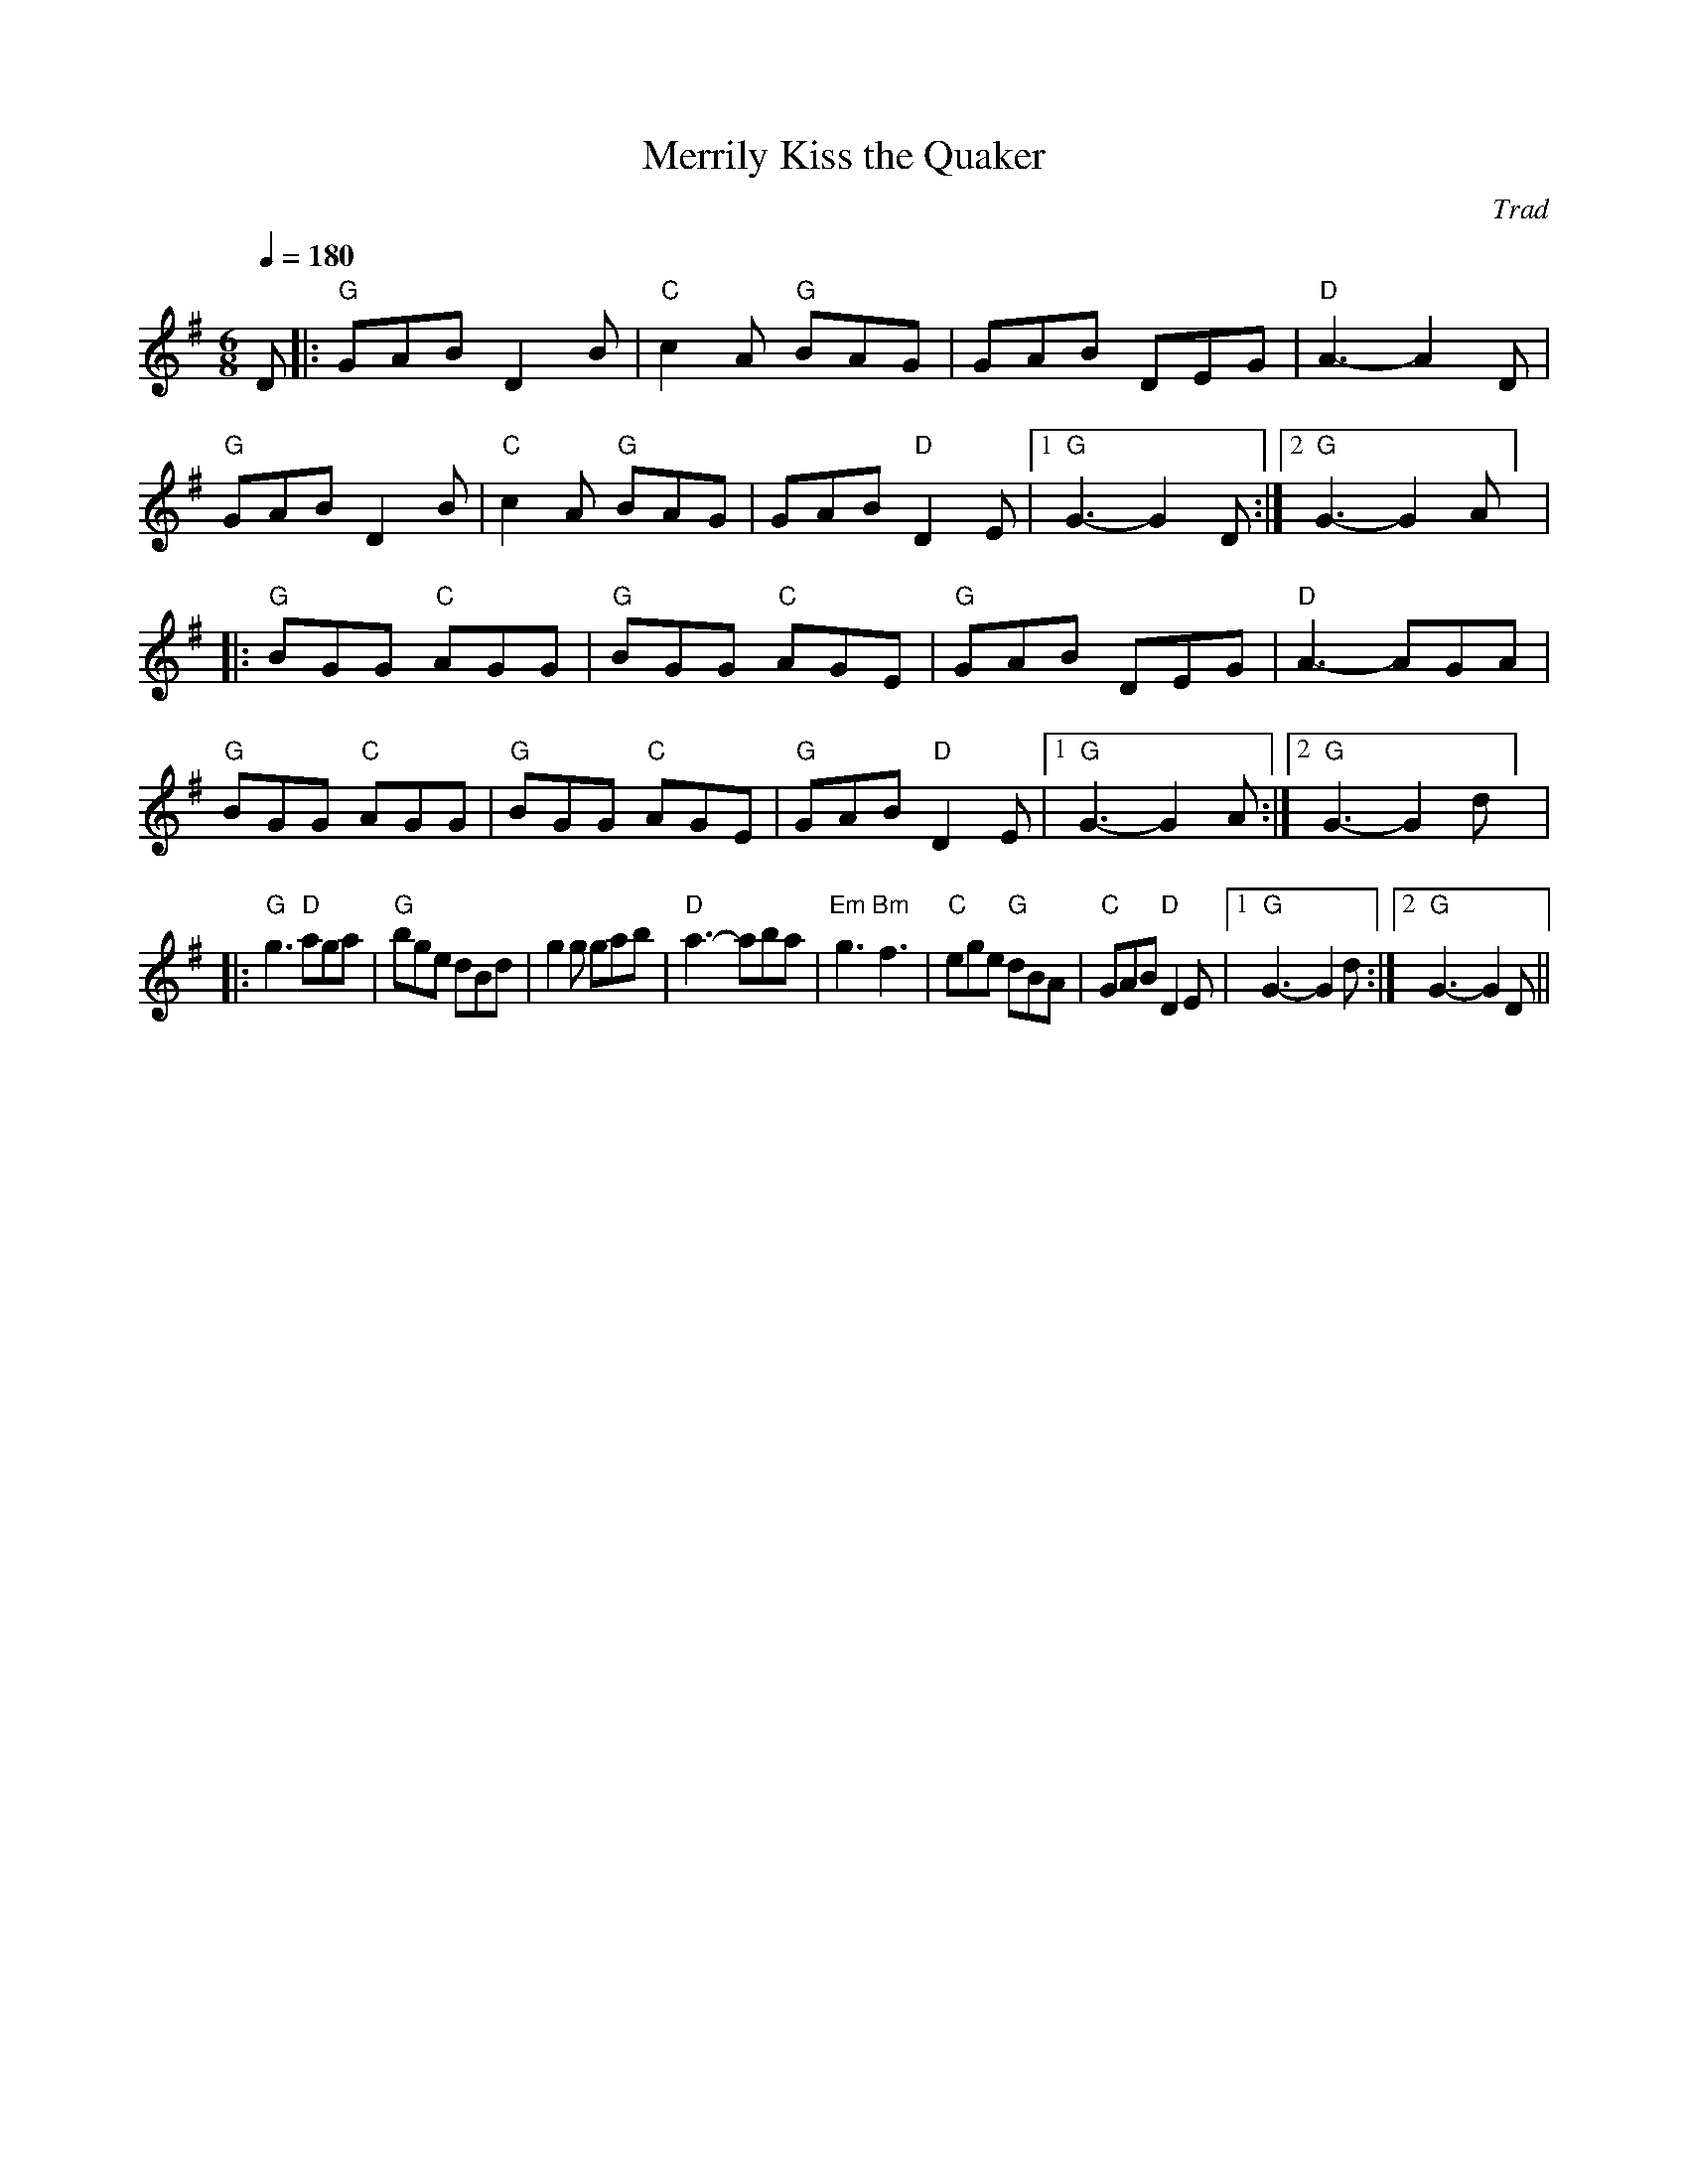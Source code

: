 X:1
T:Merrily Kiss the Quaker
C:Trad
R:Jig
Z:Transcribed to abc by Michael Greene, 2007
G:48 bar jigs
M:6/8
L: 1/8
Q:1/4=180
K:G
D|:"G"GAB D2B|"C"c2A "G"BAG|GAB DEG|"D"A3-A2D|\
"G"GAB D2B|"C"c2A "G"BAG|GAB "D"D2 E|1"G"G3-G2 D:|2"G"G3-G2 A] |
|:"G"BGG "C"AGG|"G"BGG "C"AGE|"G"GAB DEG|"D"A3-AGA|\
"G"BGG "C"AGG|"G"BGG "C"AGE|"G"GAB "D"D2E|1"G"G3-G2 A:|2"G"G3-G2 d] |
|:"G"g3 "D"aga|"G"bge dBd|g2g gab|"D"a3-aba|\
"Em"g3 "Bm"f3|"C"ege "G"dBA|"C"GAB "D"D2 E|1"G"G3-G2 d:|2"G"G3-G2 D||
